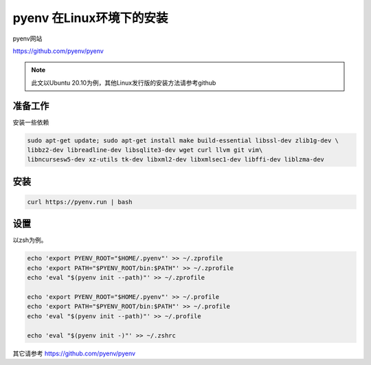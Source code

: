 pyenv 在Linux环境下的安装
============================

pyenv网站

https://github.com/pyenv/pyenv

.. note::

    此文以Ubuntu 20.10为例，其他Linux发行版的安装方法请参考github



准备工作
---------

安装一些依赖

.. code-block:: bash

    sudo apt-get update; sudo apt-get install make build-essential libssl-dev zlib1g-dev \
    libbz2-dev libreadline-dev libsqlite3-dev wget curl llvm git vim\
    libncursesw5-dev xz-utils tk-dev libxml2-dev libxmlsec1-dev libffi-dev liblzma-dev

安装
------

.. code-block:: bash

    curl https://pyenv.run | bash



设置
--------

以zsh为例。

.. code-block:: bash

    echo 'export PYENV_ROOT="$HOME/.pyenv"' >> ~/.zprofile
    echo 'export PATH="$PYENV_ROOT/bin:$PATH"' >> ~/.zprofile
    echo 'eval "$(pyenv init --path)"' >> ~/.zprofile

    echo 'export PYENV_ROOT="$HOME/.pyenv"' >> ~/.profile
    echo 'export PATH="$PYENV_ROOT/bin:$PATH"' >> ~/.profile
    echo 'eval "$(pyenv init --path)"' >> ~/.profile

    echo 'eval "$(pyenv init -)"' >> ~/.zshrc


其它请参考 https://github.com/pyenv/pyenv


